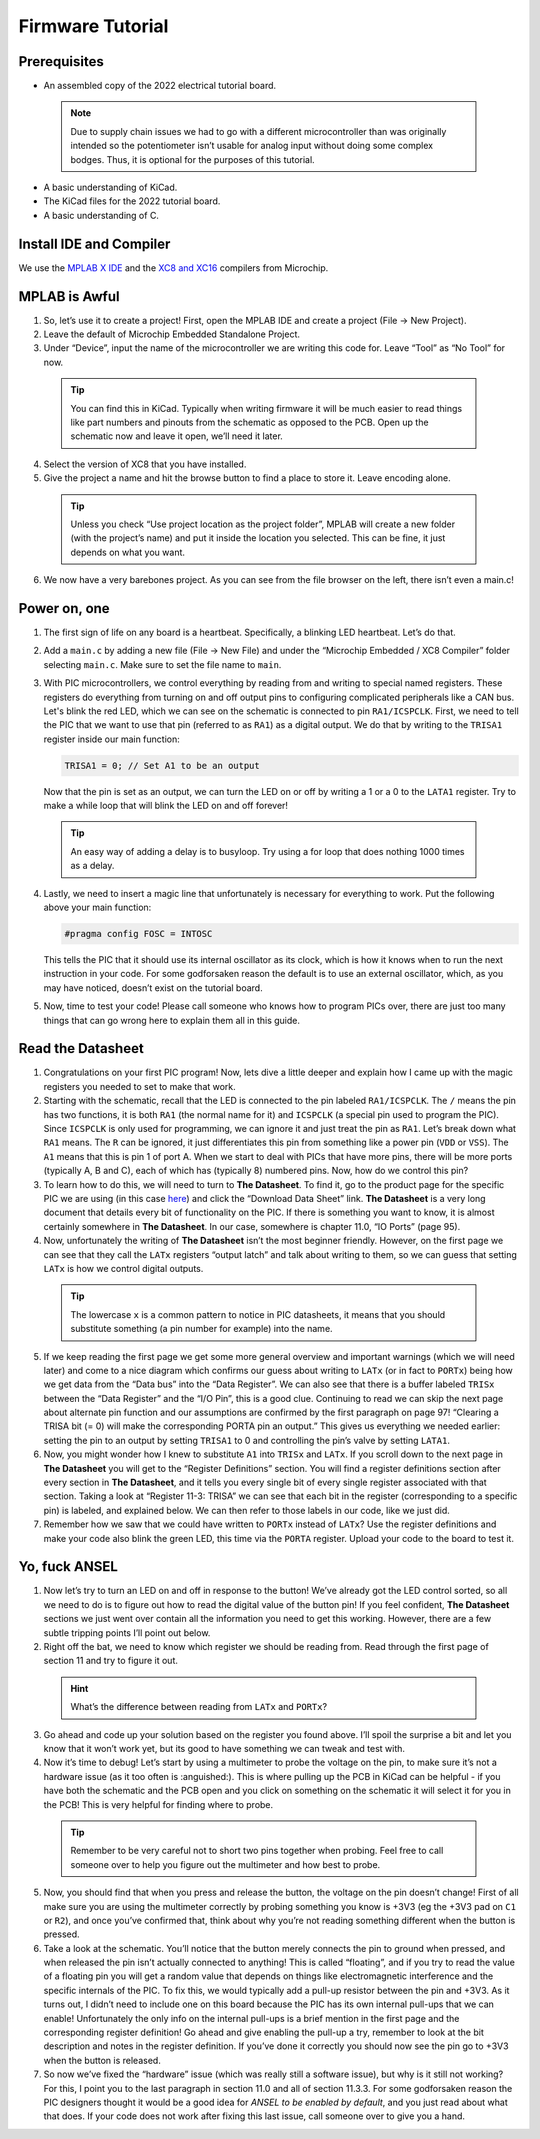 Firmware Tutorial
=================

Prerequisites
-------------
- An assembled copy of the 2022 electrical tutorial board.

 .. note:: Due to supply chain issues we had to go with a different microcontroller than was originally intended so the potentiometer isn’t usable for analog input without doing some complex bodges. Thus, it is optional for the purposes of this tutorial.

- A basic understanding of KiCad.
- The KiCad files for the 2022 tutorial board.
- A basic understanding of C.

Install IDE and Compiler
------------------------
We use the `MPLAB X IDE <https://www.microchip.com/en-us/tools-resources/develop/mplab-x-ide>`_ and the `XC8 and XC16 <https://www.microchip.com/en-us/tools-resources/develop/mplab-xc-compilers>`_ compilers from Microchip.

MPLAB is Awful
--------------
1. So, let’s use it to create a project! First, open the MPLAB IDE and create a project (File → New Project).
2. Leave the default of Microchip Embedded Standalone Project.
3. Under “Device”, input the name of the microcontroller we are writing this code for. Leave “Tool” as “No Tool” for now.

 .. tip:: You can find this in KiCad. Typically when writing firmware it will be much easier to read things like part numbers and pinouts from the schematic as opposed to the PCB. Open up the schematic now and leave it open, we’ll need it later.

4. Select the version of XC8 that you have installed.
5. Give the project a name and hit the browse button to find a place to store it. Leave encoding alone.

 .. tip:: Unless you check “Use project location as the project folder”, MPLAB will create a new folder (with the project’s name) and put it inside the location you selected. This can be fine, it just depends on what you want.

6. We now have a very barebones project. As you can see from the file browser on the left, there isn’t even a main.c!

Power on, one
-------------
1. The first sign of life on any board is a heartbeat. Specifically, a blinking LED heartbeat. Let’s do that.
2. Add a ``main.c`` by adding a new file (File → New File) and under the “Microchip Embedded / XC8 Compiler” folder selecting ``main.c``. Make sure to set the file name to ``main``.
3. With PIC microcontrollers, we control everything by reading from and writing to special named registers. These registers do everything from turning on and off output pins to configuring complicated peripherals like a CAN bus.
   Let's blink the red LED, which we can see on the schematic is connected to pin ``RA1/ICSPCLK``. First, we need to tell the PIC that we want to use that pin (referred to as ``RA1``) as a digital output. We do that by writing to the ``TRISA1`` register inside our main function:
   
   .. code-block:: c

      TRISA1 = 0; // Set A1 to be an output

   Now that the pin is set as an output, we can turn the LED on or off by writing a 1 or a 0 to the ``LATA1`` register. Try to make a while loop that will blink the LED on and off forever!

 .. tip:: An easy way of adding a delay is to busyloop. Try using a for loop that does nothing 1000 times as a delay.

4. Lastly, we need to insert a magic line that unfortunately is necessary for everything to work. Put the following above your main function:
   
   .. code-block:: c

      #pragma config FOSC = INTOSC

   This tells the PIC that it should use its internal oscillator as its clock, which is how it knows when to run the next instruction in your code. For some godforsaken reason the default is to use an external oscillator, which, as you may have noticed, doesn’t exist on the tutorial board.
5. Now, time to test your code! Please call someone who knows how to program PICs over, there are just too many things that can go wrong here to explain them all in this guide.

Read the Datasheet
------------------
1. Congratulations on your first PIC program! Now, lets dive a little deeper and explain how I came up with the magic registers you needed to set to make that work.
2. Starting with the schematic, recall that the LED is connected to the pin labeled ``RA1/ICSPCLK``. The ``/`` means the pin has two functions, it is both ``RA1`` (the normal name for it) and ``ICSPCLK`` (a special pin used to program the PIC). Since ``ICSPCLK`` is only used for programming, we can ignore it and just treat the pin as ``RA1``.
   Let’s break down what ``RA1`` means. The ``R`` can be ignored, it just differentiates this pin from something like a power pin (``VDD`` or ``VSS``). The ``A1`` means that this is pin 1 of port A. When we start to deal with PICs that have more pins, there will be more ports (typically A, B and C), each of which has (typically 8) numbered pins. Now, how do we control this pin?
3. To learn how to do this, we will need to turn to **The Datasheet**. To find it, go to the product page for the specific PIC we are using (in this case `here <https://www.microchip.com/en-us/product/PIC12F1501>`_) and click the “Download Data Sheet” link. **The Datasheet** is a very long document that details every bit of functionality on the PIC. If there is something you want to know, it is almost certainly somewhere in **The Datasheet**. In our case, somewhere is chapter 11.0, “IO Ports” (page 95).
4. Now, unfortunately the writing of **The Datasheet** isn’t the most beginner friendly. However, on the first page we can see that they call the ``LATx`` registers “output latch” and talk about writing to them, so we can guess that setting ``LATx`` is how we control digital outputs.

 .. tip:: The lowercase ``x`` is a common pattern to notice in PIC datasheets, it means that you should substitute something (a pin number for example) into the name.

5. If we keep reading the first page we get some more general overview and important warnings (which we will need later) and come to a nice diagram which confirms our guess about writing to ``LATx`` (or in fact to ``PORTx``) being how we get data from the “Data bus” into the “Data Register”. We can also see that there is a buffer labeled ``TRISx`` between the “Data Register” and the “I/O Pin”, this is a good clue. Continuing to read we can skip the next page about alternate pin function and our assumptions are confirmed by the first paragraph on page 97! “Clearing a TRISA bit (= 0) will make the corresponding PORTA pin an output.” This gives us everything we needed earlier: setting the pin to an output by setting ``TRISA1`` to 0 and controlling the pin’s valve by setting ``LATA1``.
6. Now, you might wonder how I knew to substitute ``A1`` into ``TRISx`` and ``LATx``. If you scroll down to the next page in **The Datasheet** you will get to the “Register Definitions” section. You will find a register definitions section after every section in **The Datasheet**, and it tells you every single bit of every single register associated with that section. Taking a look at “Register 11-3: TRISA” we can see that each bit in the register (corresponding to a specific pin) is labeled, and explained below. We can then refer to those labels in our code, like we just did.
7. Remember how we saw that we could have written to ``PORTx`` instead of ``LATx``? Use the register definitions and make your code also blink the green LED, this time via the ``PORTA`` register. Upload your code to the board to test it.

Yo, fuck ANSEL
--------------
1. Now let’s try to turn an LED on and off in response to the button! We’ve already got the LED control sorted, so all we need to do is to figure out how to read the digital value of the button pin! If you feel confident, **The Datasheet** sections we just went over contain all the information you need to get this working. However, there are a few subtle tripping points I’ll point out below.
2. Right off the bat, we need to know which register we should be reading from. Read through the first page of section 11 and try to figure it out.

 .. hint:: What’s the difference between reading from ``LATx`` and ``PORTx``?

3. Go ahead and code up your solution based on the register you found above. I’ll spoil the surprise a bit and let you know that it won’t work yet, but its good to have something we can tweak and test with.
4. Now it’s time to debug! Let’s start by using a multimeter to probe the voltage on the pin, to make sure it’s not a hardware issue (as it too often is :anguished:). This is where pulling up the PCB in KiCad can be helpful - if you have both the schematic and the PCB open and you click on something on the schematic it will select it for you in the PCB! This is very helpful for finding where to probe.

 .. tip:: Remember to be very careful not to short two pins together when probing. Feel free to call someone over to help you figure out the multimeter and how best to probe.

5. Now, you should find that when you press and release the button, the voltage on the pin doesn’t change! First of all make sure you are using the multimeter correctly by probing something you know is +3V3 (eg the +3V3 pad on ``C1`` or ``R2``), and once you’ve confirmed that, think about why you’re not reading something different when the button is pressed.
6. Take a look at the schematic. You’ll notice that the button merely connects the pin to ground when pressed, and when released the pin isn’t actually connected to anything! This is called “floating”, and if you try to read the value of a floating pin you will get a random value that depends on things like electromagnetic interference and the specific internals of the PIC. To fix this, we would typically add a pull-up resistor between the pin and +3V3. As it turns out, I didn’t need to include one on this board because the PIC has its own internal pull-ups that we can enable! Unfortunately the only info on the internal pull-ups is a brief mention in the first page and the corresponding register definition! Go ahead and give enabling the pull-up a try, remember to look at the bit description and notes in the register definition. If you’ve done it correctly you should now see the pin go to +3V3 when the button is released.
7. So now we’ve fixed the “hardware” issue (which was really still a software issue), but why is it still not working? For this, I point you to the last paragraph in section 11.0 and all of section 11.3.3. For some godforsaken reason the PIC designers thought it would be a good idea for *ANSEL to be enabled by default*, and you just read about what that does. If your code does not work after fixing this last issue, call someone over to give you a hand.
